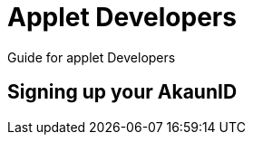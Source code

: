 [#h2_applet_developers]
= Applet Developers

Guide for applet Developers

[#h3_applet_developers_signing_up_akaunid]
== Signing up your AkaunID



// This is the page break
<<<<<<<<<<<